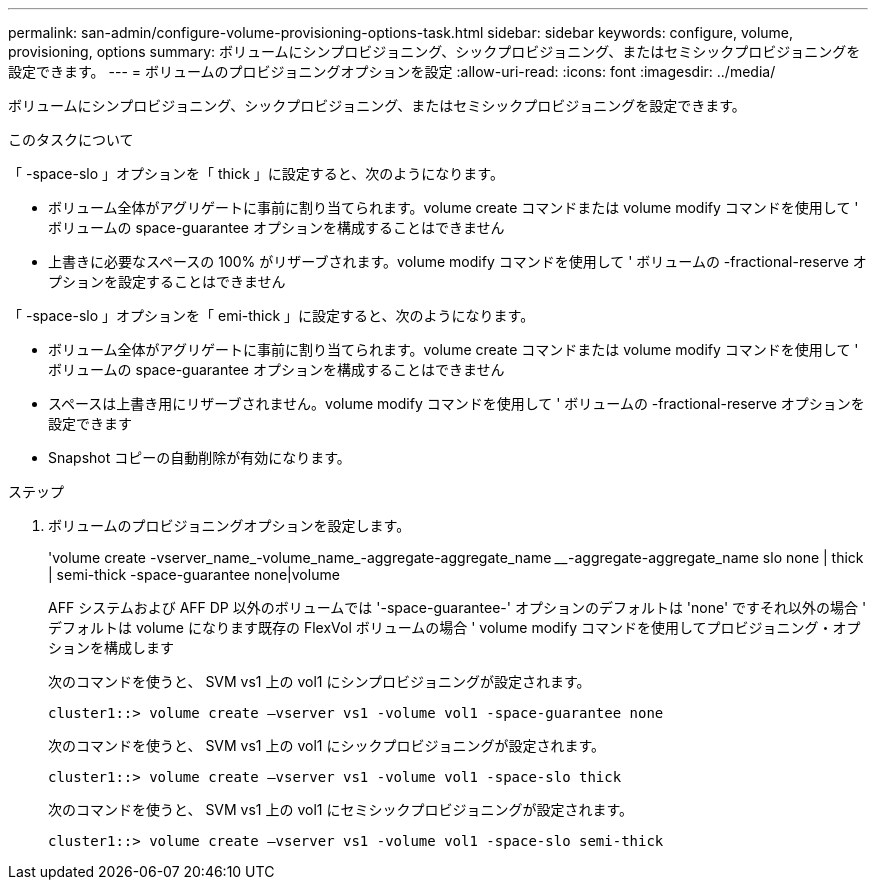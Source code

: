 ---
permalink: san-admin/configure-volume-provisioning-options-task.html 
sidebar: sidebar 
keywords: configure, volume, provisioning, options 
summary: ボリュームにシンプロビジョニング、シックプロビジョニング、またはセミシックプロビジョニングを設定できます。 
---
= ボリュームのプロビジョニングオプションを設定
:allow-uri-read: 
:icons: font
:imagesdir: ../media/


[role="lead"]
ボリュームにシンプロビジョニング、シックプロビジョニング、またはセミシックプロビジョニングを設定できます。

.このタスクについて
「 -space-slo 」オプションを「 thick 」に設定すると、次のようになります。

* ボリューム全体がアグリゲートに事前に割り当てられます。volume create コマンドまたは volume modify コマンドを使用して ' ボリュームの space-guarantee オプションを構成することはできません
* 上書きに必要なスペースの 100% がリザーブされます。volume modify コマンドを使用して ' ボリュームの -fractional-reserve オプションを設定することはできません


「 -space-slo 」オプションを「 emi-thick 」に設定すると、次のようになります。

* ボリューム全体がアグリゲートに事前に割り当てられます。volume create コマンドまたは volume modify コマンドを使用して ' ボリュームの space-guarantee オプションを構成することはできません
* スペースは上書き用にリザーブされません。volume modify コマンドを使用して ' ボリュームの -fractional-reserve オプションを設定できます
* Snapshot コピーの自動削除が有効になります。


.ステップ
. ボリュームのプロビジョニングオプションを設定します。
+
'volume create -vserver_name_-volume_name_-aggregate-aggregate_name ________-aggregate-aggregate_name slo none | thick | semi-thick -space-guarantee none|volume

+
AFF システムおよび AFF DP 以外のボリュームでは '-space-guarantee-' オプションのデフォルトは 'none' ですそれ以外の場合 ' デフォルトは volume になります既存の FlexVol ボリュームの場合 ' volume modify コマンドを使用してプロビジョニング・オプションを構成します

+
次のコマンドを使うと、 SVM vs1 上の vol1 にシンプロビジョニングが設定されます。

+
[listing]
----
cluster1::> volume create –vserver vs1 -volume vol1 -space-guarantee none
----
+
次のコマンドを使うと、 SVM vs1 上の vol1 にシックプロビジョニングが設定されます。

+
[listing]
----
cluster1::> volume create –vserver vs1 -volume vol1 -space-slo thick
----
+
次のコマンドを使うと、 SVM vs1 上の vol1 にセミシックプロビジョニングが設定されます。

+
[listing]
----
cluster1::> volume create –vserver vs1 -volume vol1 -space-slo semi-thick
----

